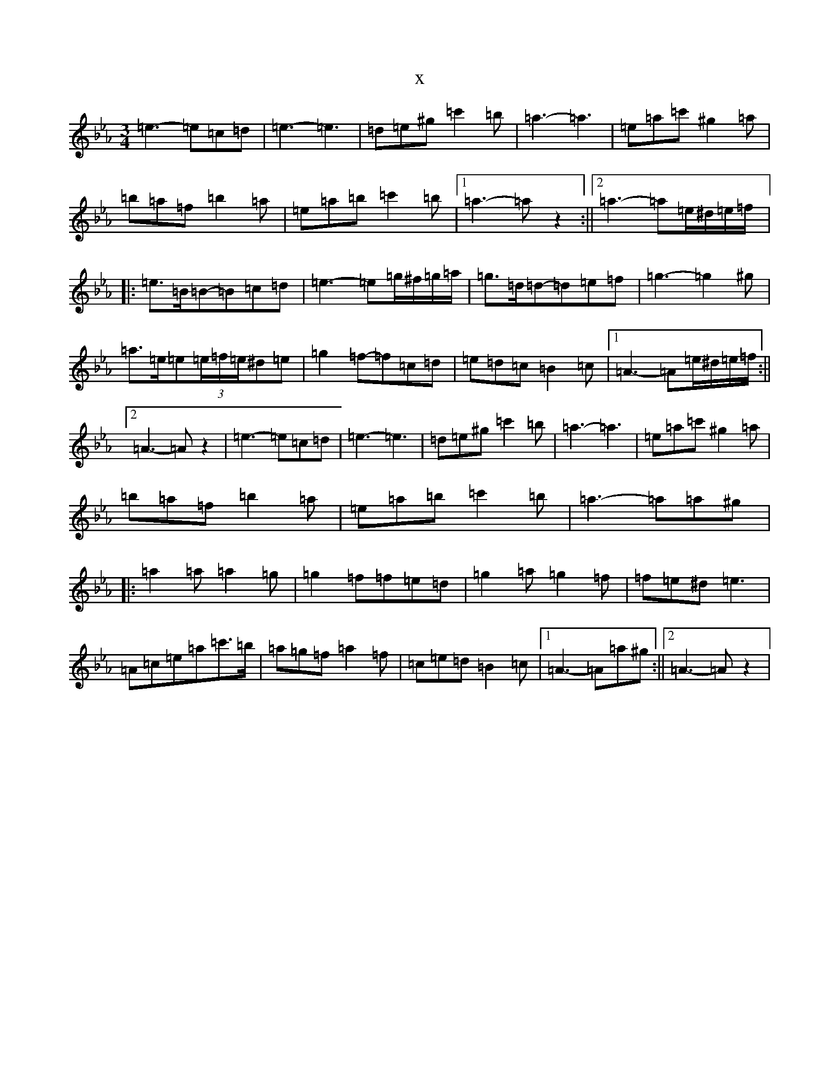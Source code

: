 X:9160
T:x
L:1/8
M:3/4
K: C minor
=e3-=e=c=d|=e3-=e3|=d=e^g=c'2=b|=a3-=a3|=e=a=c'^g2=a|=b=a=f=b2=a|=e=a=b=c'2=b|1=a3-=az2:||2=a3-=a=e/2^d/2=e/2=f/2|:=e>=B=B-=B=c=d|=e3-=e=g/2^f/2=g/2=a/2|=g>=d=d-=d=e=f|=g3-=g2^g|=a>=e=e(3=e/2=f/2=e/2^d=e|=g2=f-=f=c=d|=e=d=c=B2=c|1=A3-=A=e/2^d/2=e/2=f/2:||2=A3-=Az2|=e3-=e=c=d|=e3-=e3|=d=e^g=c'2=b|=a3-=a3|=e=a=c'^g2=a|=b=a=f=b2=a|=e=a=b=c'2=b|=a3-=a=a^g|:=a2=a=a2=g|=g2=f=f=e=d|=g2=a=g2=f|=f=e^d=e3|=A=c=e=a=c'>=b|=a=g=f=a2=f|=c=e=d=B2=c|1=A3-=A=a^g:||2=A3-=Az2|